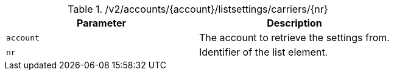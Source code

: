 .+/v2/accounts/{account}/listsettings/carriers/{nr}+
|===
|Parameter|Description

|`+account+`
|The account to retrieve the settings from.

|`+nr+`
|Identifier of the list element.

|===
